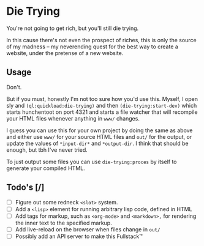 * Die Trying

You're not going to get rich, but you'll still die trying.

In this cause there's not even the prospect of riches, this is only the source
of my madness -- my neverending quest for the best way to create a website,
under the pretense of a new website.

** Usage

Don't.

But if you must, honestly I'm not too sure how you'd use this. Myself, I open
sly and ~(ql:quickload:die-trying)~ and then ~(die-trying:start-dev)~ which
starts hunchentoot on port 4321 and starts a file watcher that will recompile
your HTML files whenever anything in ~www/~ changes.

I guess you can use this for your own project by doing the same as above and
either use ~www/~ for your source HTML files and ~out/~ for the output, or
update the values of ~*input-dir*~ and ~*output-dir~. I think that should be enough,
but tbh I've never tried.

To just output some files you can use ~die-trying:proces~ by itself to generate
your compiled HTML.

** Todo's [/]
- [ ] Figure out some redneck ~<slot>~ system.
- [ ] Add a ~<lisp>~ element for running arbitrary lisp code, defined in HTML
- [ ] Add tags for markup, such as ~<org-mode>~ and ~<markdown>,~ for rendering the
  inner text to the specified markup.
- [ ] Add live-reload on the browser when files change in ~out/~
- [ ] Possibly add an API server to make this Fullstack™️
